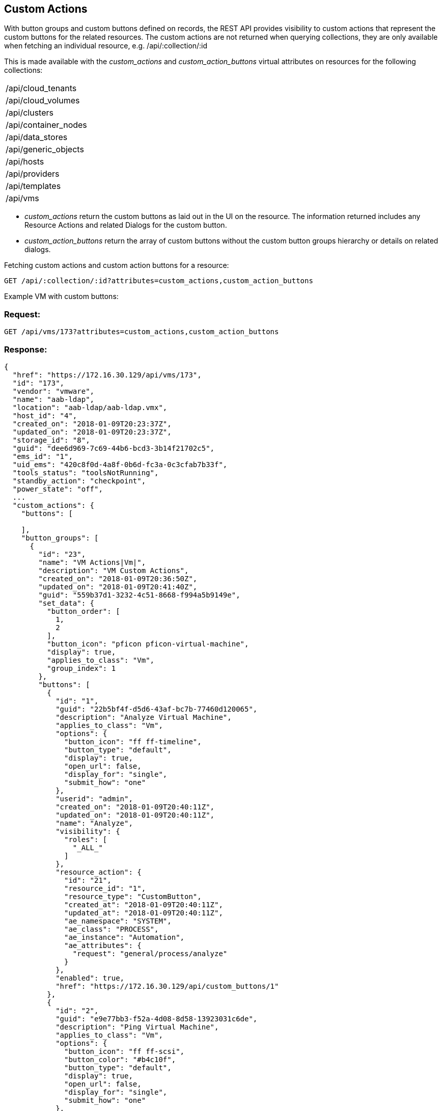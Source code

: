 
[[custom-actions]]
== Custom Actions

With button groups and custom buttons defined on records, the REST API provides visibility
to custom actions that represent the custom buttons for the related resources. The custom actions
are not returned when querying collections, they are only available when fetching an
individual resource, e.g. /api/:collection/:id

This is made available with the _custom_actions_ and _custom_action_buttons_ virtual attributes on resources
for the following collections:

[cols="1<",width="40%"]
|=====================
| /api/cloud_tenants
| /api/cloud_volumes
| /api/clusters
| /api/container_nodes
| /api/data_stores
| /api/generic_objects
| /api/hosts
| /api/providers
| /api/templates
| /api/vms
|=====================

* _custom_actions_ return the custom buttons as laid out in the UI on the resource.
The information returned includes any Resource Actions and related Dialogs for the custom button.
* _custom_action_buttons_ return the array of custom buttons without the custom button groups
hierarchy or details on related dialogs.

Fetching custom actions and custom action buttons for a resource:

----
GET /api/:collection/:id?attributes=custom_actions,custom_action_buttons
----

Example VM with custom buttons:

=== Request:

----
GET /api/vms/173?attributes=custom_actions,custom_action_buttons
----

=== Response:

[source,json]
----
{
  "href": "https://172.16.30.129/api/vms/173",
  "id": "173",
  "vendor": "vmware",
  "name": "aab-ldap",
  "location": "aab-ldap/aab-ldap.vmx",
  "host_id": "4",
  "created_on": "2018-01-09T20:23:37Z",
  "updated_on": "2018-01-09T20:23:37Z",
  "storage_id": "8",
  "guid": "dee6d969-7c69-44b6-bcd3-3b14f21702c5",
  "ems_id": "1",
  "uid_ems": "420c8f0d-4a8f-0b6d-fc3a-0c3cfab7b33f",
  "tools_status": "toolsNotRunning",
  "standby_action": "checkpoint",
  "power_state": "off",
  ...
  "custom_actions": {
    "buttons": [

    ],
    "button_groups": [
      {
        "id": "23",
        "name": "VM Actions|Vm|",
        "description": "VM Custom Actions",
        "created_on": "2018-01-09T20:36:50Z",
        "updated_on": "2018-01-09T20:41:40Z",
        "guid": "559b37d1-3232-4c51-8668-f994a5b9149e",
        "set_data": {
          "button_order": [
            1,
            2
          ],
          "button_icon": "pficon pficon-virtual-machine",
          "display": true,
          "applies_to_class": "Vm",
          "group_index": 1
        },
        "buttons": [
          {
            "id": "1",
            "guid": "22b5bf4f-d5d6-43af-bc7b-77460d120065",
            "description": "Analyze Virtual Machine",
            "applies_to_class": "Vm",
            "options": {
              "button_icon": "ff ff-timeline",
              "button_type": "default",
              "display": true,
              "open_url": false,
              "display_for": "single",
              "submit_how": "one"
            },
            "userid": "admin",
            "created_on": "2018-01-09T20:40:11Z",
            "updated_on": "2018-01-09T20:40:11Z",
            "name": "Analyze",
            "visibility": {
              "roles": [
                "_ALL_"
              ]
            },
            "resource_action": {
              "id": "21",
              "resource_id": "1",
              "resource_type": "CustomButton",
              "created_at": "2018-01-09T20:40:11Z",
              "updated_at": "2018-01-09T20:40:11Z",
              "ae_namespace": "SYSTEM",
              "ae_class": "PROCESS",
              "ae_instance": "Automation",
              "ae_attributes": {
                "request": "general/process/analyze"
              }
            },
            "enabled": true,
            "href": "https://172.16.30.129/api/custom_buttons/1"
          },
          {
            "id": "2",
            "guid": "e9e77bb3-f52a-4d08-8d58-13923031c6de",
            "description": "Ping Virtual Machine",
            "applies_to_class": "Vm",
            "options": {
              "button_icon": "ff ff-scsi",
              "button_color": "#b4c10f",
              "button_type": "default",
              "display": true,
              "open_url": false,
              "display_for": "single",
              "submit_how": "one"
            },
            "userid": "admin",
            "created_on": "2018-01-09T20:41:40Z",
            "updated_on": "2018-01-09T20:41:40Z",
            "name": "Ping",
            "visibility": {
              "roles": [
                "_ALL_"
              ]
            },
            "resource_action": {
              "id": "22",
              "resource_id": "2",
              "resource_type": "CustomButton",
              "created_at": "2018-01-09T20:41:40Z",
              "updated_at": "2018-01-09T20:41:40Z",
              "ae_namespace": "SYSTEM",
              "ae_class": "PROCESS",
              "ae_instance": "Automation",
              "ae_attributes": {
                "request": "general/virtual_machines/ping"
              }
            },
            "enabled": true,
            "href": "https://172.16.30.129/api/custom_buttons/2"
          }
        ],
        "href": "https://172.16.30.129/api/custom_button_sets/23"
      }
    ]
  },
  "custom_action_buttons": [
    {
      "href": "https://172.16.30.129/api/custom_buttons/1",
      "id": "1",
      "guid": "22b5bf4f-d5d6-43af-bc7b-77460d120065",
      "description": "Analyze Virtual Machine",
      "applies_to_class": "Vm",
      "options": {
        "button_icon": "ff ff-timeline",
        "button_type": "default",
        "display": true,
        "open_url": false,
        "display_for": "single",
        "submit_how": "one"
      },
      "userid": "admin",
      "created_on": "2018-01-09T20:40:11Z",
      "updated_on": "2018-01-09T20:40:11Z",
      "name": "Analyze",
      "visibility": {
        "roles": [
          "_ALL_"
        ]
      }
    },
    {
      "href": "https://172.16.30.129/api/custom_buttons/2",
      "id": "2",
      "guid": "e9e77bb3-f52a-4d08-8d58-13923031c6de",
      "description": "Ping Virtual Machine",
      "applies_to_class": "Vm",
      "options": {
        "button_icon": "ff ff-scsi",
        "button_color": "#b4c10f",
        "button_type": "default",
        "display": true,
        "open_url": false,
        "display_for": "single",
        "submit_how": "one"
      },
      "userid": "admin",
      "created_on": "2018-01-09T20:41:40Z",
      "updated_on": "2018-01-09T20:41:40Z",
      "name": "Ping",
      "visibility": {
        "roles": [
          "_ALL_"
        ]
      }
    }
  ],
  "actions": [
    ...
  ]
}

----

When custom action buttons are defined on a VM, the returned VM resource is extended
with custom actions which can be triggered via a POST action.

The action name to trigger the action is the lower-cased name of the custom button.

As an example, here's a VM without custom buttons so all actions returned
are the common ones defined by the system:

[source,json]
----
{
  "href": "https://172.16.30.129/api/vms/172",
  "id": "172",
  "vendor": "vmware",
  "name": "aab-idp",
  "location": "aab-idp/aab-idp.vmx",
  "host_id": "4",
  "created_on": "2018-01-09T19:23:37Z",
  "updated_on": "2018-01-09T19:23:37Z",
  "storage_id": "8",
  ...
  "actions": [
    {
      "name": "edit",
      "method": "post",
      "href": "https://172.16.30.129/api/vms/173"
    },
    {
      "name": "add_lifecycle_event",
      "method": "post",
      "href": "https://172.16.30.129/api/vms/173"
    },
    {
      "name": "add_event",
      "method": "post",
      "href": "https://172.16.30.129/api/vms/173"
    },
    ...
    {
      "name": "set_miq_server",
      "method": "post",
      "href": "https://172.16.30.129/api/vms/173"
    },
    {
      "name": "scan",
      "method": "post",
      "href": "https://172.16.30.129/api/vms/173"
    },
    {
      "name": "delete",
      "method": "delete",
      "href": "https://172.16.30.129/api/vms/173"
    }
  ]
}
----

Here is an example of a VM with the additional custom buttons _analyze_ and _ping_ defined:

[source,json]
----
{
  "href": "https://172.16.30.129/api/vms/173",
  "id": "173",
  "vendor": "vmware",
  "name": "aab-ldap",
  "location": "aab-ldap/aab-ldap.vmx",
  "host_id": "4",
  "created_on": "2018-01-09T20:23:37Z",
  "updated_on": "2018-01-09T20:23:37Z",
  "storage_id": "8",
  "guid": "dee6d969-7c69-44b6-bcd3-3b14f21702c5",
  "ems_id": "1",
  "uid_ems": "420c8f0d-4a8f-0b6d-fc3a-0c3cfab7b33f",
  "tools_status": "toolsNotRunning",
  "standby_action": "checkpoint",
  "power_state": "off",
  ...
  "actions": [
    {
      "name": "edit",
      "method": "post",
      "href": "https://172.16.30.129/api/vms/173"
    },
    {
      "name": "add_lifecycle_event",
      "method": "post",
      "href": "https://172.16.30.129/api/vms/173"
    },
    {
      "name": "add_event",
      "method": "post",
      "href": "https://172.16.30.129/api/vms/173"
    },
    ...
    {
      "name": "set_miq_server",
      "method": "post",
      "href": "https://172.16.30.129/api/vms/173"
    },
    {
      "name": "scan",
      "method": "post",
      "href": "https://172.16.30.129/api/vms/173"
    },
    {
      "name": "delete",
      "method": "delete",
      "href": "https://172.16.30.129/api/vms/173"
    },
    {
      "name": "analyze",
      "method": "post",
      "href": "https://172.16.30.129/api/vms/173"
    },
    {
      "name": "ping",
      "method": "post",
      "href": "https://172.16.30.129/api/vms/173"
    }
  ]
}
----

Here, the _analyze_ and _ping_ are custom buttons for the VM and are returned after
the common actions.

For example, to request the _analyze_ custom action shown above, this is simply a POST action as follows:

==== Request:

----
POST /api/vms/173
----

[source,json]
----
{
  "action" : "analyze"
}
----

==== Response:

Responses from custom actions are the normal action responses from the REST API:

[source,json]
----
{
  "success": true,
  "message": "Invoked custom action analyze for VM id: 173",
  "href": "http://localhost:3000/api/vms/173"
}
----

